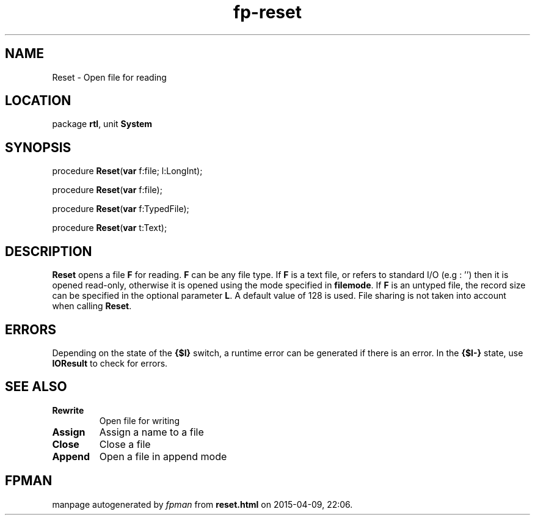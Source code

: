.\" file autogenerated by fpman
.TH "fp-reset" 3 "2014-03-14" "fpman" "Free Pascal Programmer's Manual"
.SH NAME
Reset - Open file for reading
.SH LOCATION
package \fBrtl\fR, unit \fBSystem\fR
.SH SYNOPSIS
procedure \fBReset\fR(\fBvar\fR f:file; l:LongInt);

procedure \fBReset\fR(\fBvar\fR f:file);

procedure \fBReset\fR(\fBvar\fR f:TypedFile);

procedure \fBReset\fR(\fBvar\fR t:Text);
.SH DESCRIPTION
\fBReset\fR opens a file \fBF\fR for reading. \fBF\fR can be any file type. If \fBF\fR is a text file, or refers to standard I/O (e.g : '') then it is opened read-only, otherwise it is opened using the mode specified in \fBfilemode\fR. If \fBF\fR is an untyped file, the record size can be specified in the optional parameter \fBL\fR. A default value of 128 is used. File sharing is not taken into account when calling \fBReset\fR.


.SH ERRORS
Depending on the state of the \fB{$I}\fR switch, a runtime error can be generated if there is an error. In the \fB{$I-}\fR state, use \fBIOResult\fR to check for errors.


.SH SEE ALSO
.TP
.B Rewrite
Open file for writing
.TP
.B Assign
Assign a name to a file
.TP
.B Close
Close a file
.TP
.B Append
Open a file in append mode

.SH FPMAN
manpage autogenerated by \fIfpman\fR from \fBreset.html\fR on 2015-04-09, 22:06.

